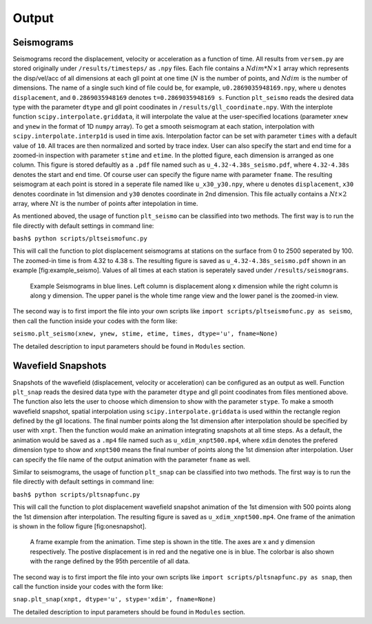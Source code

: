 Output
------

Seismograms
^^^^^^^^^^^

Seismograms record the displacement, velocity or acceleration as a function
of time. All results from ``versem.py`` are stored originally under
``/results/timesteps/`` as ``.npy`` files. Each file contains a
:math:`Ndim*N\times 1` array which represents the disp/vel/acc of all
dimensions at each gll point at one time (:math:`N` is the number of
points, and :math:`Ndim` is the number of dimensions. The name of a single
such kind of file could be, for example, ``u0.2869035948169.npy``, where
``u`` denotes ``displacement``, and ``0.2869035948169`` denotes
``t=0.2869035948169 s``. Function ``plt_seismo`` reads the desired data
type with the parameter ``dtype`` and gll point coodinates in
``/results/gll_coordinate.npy``. With the interplote function
``scipy.interpolate.griddata``, it will interpolate the value at the
user-specified locations (parameter ``xnew`` and ``ynew`` in the format of
1D ``numpy`` array). To get a smooth seismogram at each station,
interpolation with ``scipy.interpolate.interp1d`` is used in time axis.
Interpolation factor can be set with parameter ``times`` with a default
value of ``10``. All traces are then normalized and sorted by trace index.
User can also specify the start and end time for a zoomed-in inspection with
parameter ``stime`` and ``etime``. In the plotted figure, each dimension is
arranged as one column. This figure is stored defaultly as a ``.pdf`` file
named such as ``u_4.32-4.38s_seismo.pdf``, where ``4.32-4.38s`` denotes the
start and end time. Of course user can specify the figure name with
parameter ``fname``. The resulting seismogram at each point is stored in a
seperate file named like ``u_x30_y30.npy``, where ``u`` denotes
``displacement``, ``x30`` denotes coordinate in 1st dimension and ``y30``
denotes coordinate in 2nd dimension. This file actually contains a
:math:`Nt\times 2` array, where :math:`Nt` is the number of points after
intepolation in time.

As mentioned aboved, the usage of function ``plt_seismo`` can be classified
into two methods. The first way is to run the file directly with
default settings in command line:

``bash$ python scripts/pltseismofunc.py``

This will call the function to plot displacement seismograms at stations on
the surface from 0 to 2500 seperated by 100. The zoomed-in time is from 4.32
to 4.38 s. The resulting figure is saved as ``u_4.32-4.38s_seismo.pdf``
shown in an example [fig:example\_seismo]. Values of all times at each
station is seperately saved under ``/results/seismograms``.

.. figure:: figures/u_4.32-4.38s_seismo.pdf
   :alt: Example Seismograms generated by default usage of pltseismofunc.py

   Example Seismograms in blue lines. Left column is displacement along x
   dimension while the right column is along y dimension. The upper panel
   is the whole time range view and the lower panel is the zoomed-in view.

The second way is to first import the file into your own scripts like
``import scripts/pltseismofunc.py as seismo``, then call the function inside
your codes with the form like:

``seismo.plt_seismo(xnew, ynew, stime, etime, times, dtype='u', fname=None)``

The detailed description to input parameters should be found in ``Modules``
section.


Wavefield Snapshots
^^^^^^^^^^^^^^^^^^^

Snapshots of the wavefield (displacement, velocity or acceleration) can be
configured as an output as well. Function ``plt_snap`` reads the desired
data type with the parameter ``dtype`` and gll point coodinates from files
mentioned above. The function also lets the user to choose which dimension
to show with the parameter ``stype``. To make a smooth wavefield snapshot,
spatial interpolation using ``scipy.interpolate.griddata`` is used within
the rectangle region defined by the gll locations. The final number points
along the 1st dimension after interpolation should be specified by user
with ``xnpt``. Then the function would make an animation integrating
snapshots at all time steps. As a default, the animation would be saved as
a ``.mp4`` file named such as ``u_xdim_xnpt500.mp4``, where ``xdim``
denotes the prefered dimension type to show and ``xnpt500`` means the final
number of points along the 1st dimension after interpolation. User can
specify the file name of the output animation with the parameter ``fname``
as well.

Similar to seismograms, the usage of function ``plt_snap`` can be
classified into two methods. The first way is to run the file directly with
default settings in command line:

``bash$ python scripts/pltsnapfunc.py``

This will call the function to plot displacement wavefield snapshot animation
of the 1st dimension with 500 points along the 1st dimension after
interpolation. The resulting figure is saved as ``u_xdim_xnpt500.mp4``. One
frame of the animation is shown in the follow figure [fig:one\snapshot].

.. figure:: figures/one_frame_of_animation.png
   :alt: A frame example from the animation generated by default usage of 
         pltsnapfunc.py

   A frame example from the animation. Time step is shown in the title. The
   axes are x and y dimension respectively. The postive displacement is in
   red and the negative one is in blue. The colorbar is also shown with the
   range defined by the 95th percentile of all data.

The second way is to first import the file into your own scripts like
``import scripts/pltsnapfunc.py as snap``, then call the function inside your
codes with the form like:

``snap.plt_snap(xnpt, dtype='u', stype='xdim', fname=None)``

The detailed description to input parameters should be found in ``Modules``
section.

